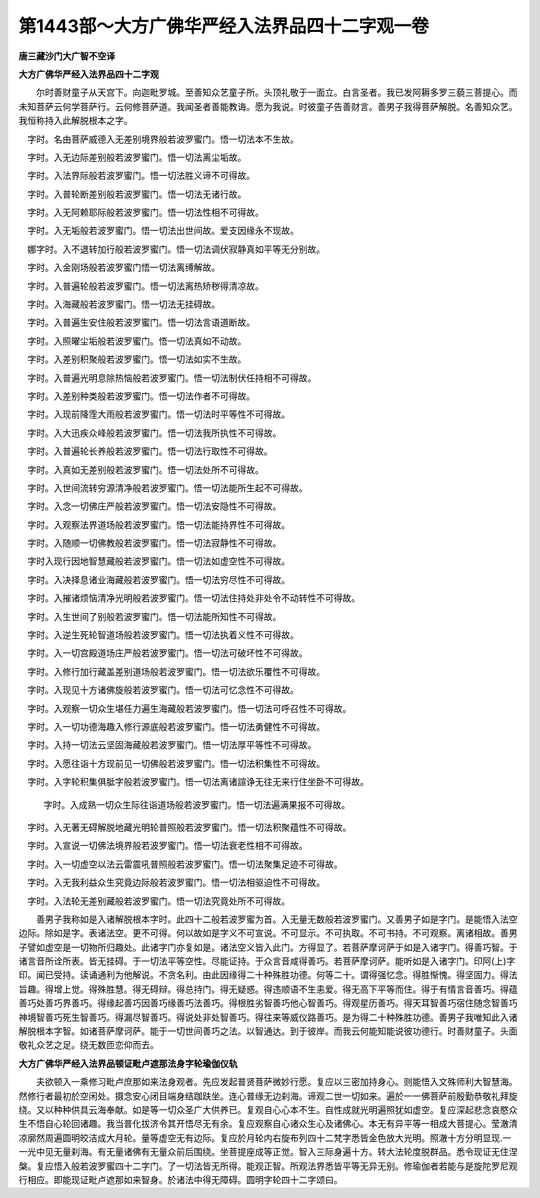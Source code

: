 第1443部～大方广佛华严经入法界品四十二字观一卷
==================================================

**唐三藏沙门大广智不空译**

**大方广佛华严经入法界品四十二字观**


　　尔时善财童子从天宫下。向迦毗罗城。至善知众艺童子所。头顶礼敬于一面立。白言圣者。我已发阿耨多罗三藐三菩提心。而未知菩萨云何学菩萨行。云何修菩萨道。我闻圣者善能教诲。愿为我说。时彼童子告善财言。善男子我得菩萨解脱。名善知众艺。我恒称持入此解脱根本之字。

　　
　字时。名由菩萨威德入无差别境界般若波罗蜜门。悟一切法本不生故。

　　
　字时。入无边际差别般若波罗蜜门。悟一切法离尘垢故。

　　
　字时。入法界际般若波罗蜜门。悟一切法胜义谛不可得故。

　　
　字时。入普轮断差别般若波罗蜜门。悟一切法无诸行故。

　　
　字时。入无阿赖耶际般若波罗蜜门。悟一切法性相不可得故。

　　
　字时。入无垢般若波罗蜜门。悟一切法出世间故。爱支因缘永不现故。

　　
　娜字时。入不退转加行般若波罗蜜门。悟一切法调伏寂静真如平等无分别故。

　　
　字时。入金刚场般若波罗蜜门悟一切法离缚解故。

　　
　字时。入普遍轮般若波罗蜜门。悟一切法离热矫秽得清凉故。

　　
　字时。入海藏般若波罗蜜门。悟一切法无挂碍故。

　　
　字时。入普遍生安住般若波罗蜜门。悟一切法言语道断故。

　　
　字时。入照曜尘垢般若波罗蜜门。悟一切法真如不动故。

　　
　字时。入差别积聚般若波罗蜜门。悟一切法如实不生故。

　　
　字时。入普遍光明息除热恼般若波罗蜜门。悟一切法制伏任持相不可得故。

　　
　字时。入差别种类般若波罗蜜门。悟一切法作者不可得故。

　　
　字时。入现前降霔大雨般若波罗蜜门。悟一切法时平等性不可得故。

　　
　字时。入大迅疾众峰般若波罗蜜门。悟一切法我所执性不可得故。

　　
　字时。入普遍轮长养般若波罗蜜门。悟一切法行取性不可得故。

　　
　字时。入真如无差别般若波罗蜜门。悟一切法处所不可得故。

　　
　字时。入世间流转穷源清净般若波罗蜜门。悟一切法能所生起不可得故。

　　
　字时。入念一切佛庄严般若波罗蜜门。悟一切法安隐性不可得故。

　　
　字时。入观察法界道场般若波罗蜜门。悟一切法能持界性不可得故。

　　
　字时。入随顺一切佛教般若波罗蜜门。悟一切法寂静性不可得故。

　　
　字时入现行因地智慧藏般若波罗蜜门。悟一切法如虚空性不可得故。

　　
　字时。入决择息诸业海藏般若波罗蜜门。悟一切法穷尽性不可得故。

　　
　字时。入摧诸烦恼清净光明般若波罗蜜门。悟一切法住持处非处令不动转性不可得故。

　　
　字时。入生世间了别般若波罗蜜门。悟一切法能所知性不可得故。

　　
　字时。入逆生死轮智道场般若波罗蜜门。悟一切法执着义性不可得故。

　　
　字时。入一切宫殿道场庄严般若波罗蜜门。悟一切法可破坏性不可得故。

　　
　字时。入修行加行藏盖差别道场般若波罗蜜门。悟一切法欲乐覆性不可得故。

　　
　字时。入现见十方诸佛旋般若波罗蜜门。悟一切法可忆念性不可得故。

　　
　字时。入观察一切众生堪任力遍生海藏般若波罗蜜门。悟一切法可呼召性不可得故。

　　
　字时。入一切功德海趣入修行源底般若波罗蜜门。悟一切法勇健性不可得故。

　　
　字时。入持一切法云坚固海藏般若波罗蜜门。悟一切法厚平等性不可得故。

　　
　字时。入愿往诣十方现前见一切佛般若波罗蜜门。悟一切法积集性不可得故。

　　
　字时。入字轮积集俱胝字般若波罗蜜门。悟一切法离诸諠诤无往无来行住坐卧不可得故。

　　
  字时。入成熟一切众生际往诣道场般若波罗蜜门。悟一切法遍满果报不可得故。

　　
　字时。入无著无碍解脱地藏光明轮普照般若波罗蜜门。悟一切法积聚蕴性不可得故。

　　
　字时。入宣说一切佛法境界般若波罗蜜门。悟一切法衰老性相不可得故。

　　
　字时。入一切虚空以法云雷震吼普照般若波罗蜜门。悟一切法聚集足迹不可得故。

　　
　字时。入无我利益众生究竟边际般若波罗蜜门。悟一切法相驱迫性不可得故。

　　
　字时。入法轮无差别藏般若波罗蜜门。悟一切法究竟处所不可得故。

　　善男子我称如是入诸解脱根本字时。此四十二般若波罗蜜为首。入无量无数般若波罗蜜门。又善男子如是字门。是能悟入法空边际。除如是字。表诸法空。更不可得。何以故如是字义不可宣说。不可显示。不可执取。不可书持。不可观察。离诸相故。善男子譬如虚空是一切物所归趣处。此诸字门亦复如是。诸法空义皆入此门。方得显了。若菩萨摩诃萨于如是入诸字门。得善巧智。于诸言音所诠所表。皆无挂碍。于一切法平等空性。尽能证持。于众言音咸得善巧。若菩萨摩诃萨。能听如是入诸字门。印阿(上)字印。闻已受持。读诵通利为他解说。不贪名利。由此因缘得二十种殊胜功德。何等二十。谓得强忆念。得胜惭愧。得坚固力。得法旨趣。得增上觉。得殊胜慧。得无碍辩。得总持门。得无疑惑。得违顺语不生恚爱。得无高下平等而住。得于有情言音善巧。得蕴善巧处善巧界善巧。得缘起善巧因善巧缘善巧法善巧。得根胜劣智善巧他心智善巧。得观星历善巧。得天耳智善巧宿住随念智善巧神境智善巧死生智善巧。得漏尽智善巧。得说处非处智善巧。得往来等威仪路善巧。是为得二十种殊胜功德。善男子我唯知此入诸解脱根本字智。如诸菩萨摩诃萨。能于一切世间善巧之法。以智通达。到于彼岸。而我云何能知能说彼功德行。时善财童子。头面敬礼众艺之足。绕无数匝恋仰而去。

**大方广佛华严经入法界品顿证毗卢遮那法身字轮瑜伽仪轨**


　　夫欲顿入一乘修习毗卢庶那如来法身观者。先应发起普贤菩萨微妙行愿。复应以三密加持身心。则能悟入文殊师利大智慧海。然修行者最初於空闲处。摄念安心闭目端身结跏趺坐。连心普缘无边刹海。谛观二世一切如来。遍於一一佛菩萨前殷勤恭敬礼拜旋绕。又以种种供具云海奉献。如是等一切众圣广大供养已。复观自心心本不生。自性成就光明遍照犹如虚空。复应深起悲念哀愍众生不悟自心轮回诸趣。我当普化拔济令其开悟尽无有余。复应观察自心诸众生心及诸佛心。本无有异平等一相成大菩提心。莹澈清凉廓然周遍圆明皎洁成大月轮。量等虚空无有边际。复应於月轮内右旋布列四十二梵字悉皆金色放大光明。照澈十方分明显现.一一光中见无量刹海。有无量诸佛有无量众前后围绕。坐菩提座成等正觉。智入三际身遍十方。转大法轮度脱群品。悉令现证无住涅槃。复应悟入般若波罗蜜四十二字门。了一切法皆无所得。能观正智。所观法界悉皆平等无异无别。修瑜伽者若能与是旋陀罗尼观行相应。即能现证毗卢遮那如来智身。於诸法中得无障碍。圆明字轮四十二字颂曰。

　　
